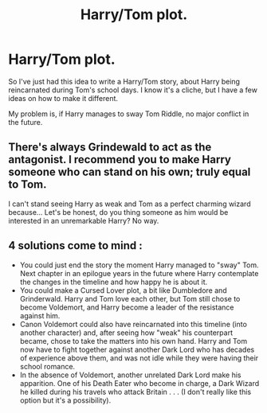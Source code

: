 #+TITLE: Harry/Tom plot.

* Harry/Tom plot.
:PROPERTIES:
:Score: 0
:DateUnix: 1597400840.0
:DateShort: 2020-Aug-14
:FlairText: Discussion
:END:
So I've just had this idea to write a Harry/Tom story, about Harry being reincarnated during Tom's school days. I know it's a cliche, but I have a few ideas on how to make it different.

My problem is, if Harry manages to sway Tom Riddle, no major conflict in the future.


** There's always Grindewald to act as the antagonist. I recommend you to make Harry someone who can stand on his own; truly equal to Tom.

I can't stand seeing Harry as weak and Tom as a perfect charming wizard because... Let's be honest, do you thing someone as him would be interested in an unremarkable Harry? No way.
:PROPERTIES:
:Author: DarkSorcerer88
:Score: 1
:DateUnix: 1597407700.0
:DateShort: 2020-Aug-14
:END:


** 4 solutions come to mind :

- You could just end the story the moment Harry managed to "sway" Tom. Next chapter in an epilogue years in the future where Harry contemplate the changes in the timeline and how happy he is about it.
- You could make a Cursed Lover plot, a bit like Dumbledore and Grinderwald. Harry and Tom love each other, but Tom still chose to become Voldemort, and Harry become a leader of the resistance against him.
- Canon Voldemort could also have reincarnated into this timeline (into another character) and, after seeing how "weak" his counterpart became, chose to take the matters into his own hand. Harry and Tom now have to fight together against another Dark Lord who has decades of experience above them, and was not idle while they were having their school romance.
- In the absence of Voldemort, another unrelated Dark Lord make his apparition. One of his Death Eater who become in charge, a Dark Wizard he killed during his travels who attack Britain . . . (I don't really like this option but it's a possibility).
:PROPERTIES:
:Author: PlusMortgage
:Score: 1
:DateUnix: 1597410618.0
:DateShort: 2020-Aug-14
:END:
